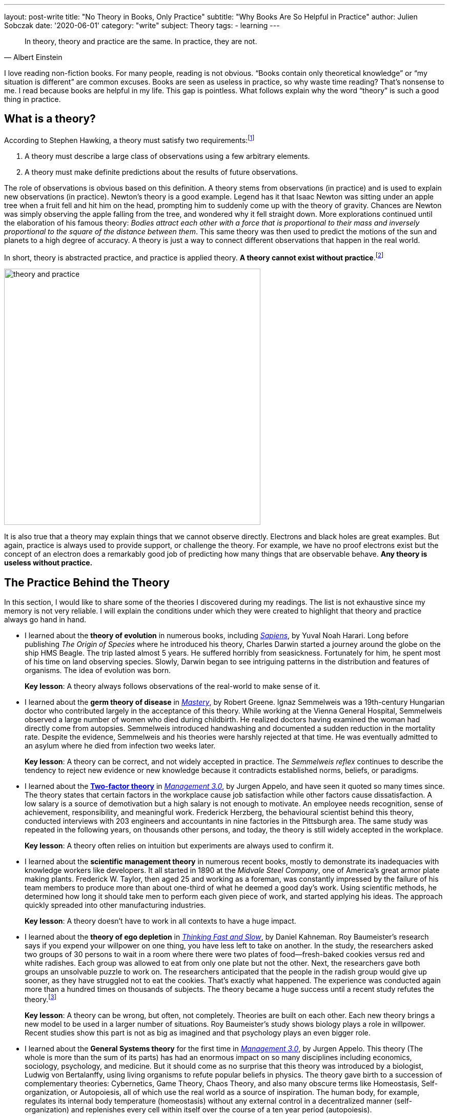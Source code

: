 ---
layout: post-write
title: "No Theory in Books, Only Practice"
subtitle: "Why Books Are So Helpful in Practice"
author: Julien Sobczak
date: '2020-06-01'
category: "write"
subject: Theory
tags:
  - learning
---

:page-liquid:
:imagesdir: {{ '/posts_resources/2020-06-01-no-theory-in-books/' | relative_url }}

[quote, Albert Einstein]
____
In theory, theory and practice are the same. In practice, they are not.
____

[.lead]
I love reading non-fiction books. For many people, reading is not obvious. “Books contain only theoretical knowledge” or “my situation is different” are common excuses. Books are seen as useless in practice, so why waste time reading? That’s nonsense to me. I read because books are helpful in my life. This gap is pointless. What follows explain why the word “theory” is such a good thing in practice.

== What is a theory?

According to Stephen Hawking, a theory must satisfy two requirements:footnote:[In the classic _A Brief History of Time_, Stephen Hawking relates the history of the most popular theories about the universe, showing how observations played a central role in their development.]

1. A theory must describe a large class of observations using a few arbitrary elements.
2. A theory must make definite predictions about the results of future observations.

The role of observations is obvious based on this definition. A theory stems from observations (in practice) and is used to explain new observations (in practice). Newton's theory is a good example. Legend has it that Isaac Newton was sitting under an apple tree when a fruit fell and hit him on the head, prompting him to suddenly come up with the theory of gravity. Chances are Newton was simply observing the apple falling from the tree, and wondered why it fell straight down. More explorations continued until the elaboration of his famous theory: _Bodies attract each other with a force that is proportional to their mass and inversely proportional to the square of the distance between them_. This same theory was then used to predict the motions of the sun and planets to a high degree of accuracy. A theory is just a way to connect different observations that happen in the real world. 

In short, theory is abstracted practice, and practice is applied theory. *A theory cannot exist without practice*.footnote:[The inverse is not necessarily true. Many things happen in practice for which no theory exists to explain them--for example the link:https://en.wikipedia.org/wiki/Placebo#Effects[placebo effect].]

image::theory-and-practice.png[,500]

It is also true that a theory may explain things that we cannot observe directly. Electrons and black holes are great examples. But again, practice is always used to provide support, or challenge the theory. For example, we have no proof electrons exist but the concept of an electron does a remarkably good job of predicting how many things that are observable behave. *Any theory is useless without practice.*

== The Practice Behind the Theory

In this section, I would like to share some of the theories I discovered during my readings. The list is not exhaustive since my memory is not very reliable. I will explain the conditions under which they were created to highlight that theory and practice always go hand in hand.

* I learned about the *theory of evolution* in numerous books, including link:todo[_Sapiens_], by Yuval Noah Harari.
Long before publishing _The Origin of Species_ where he introduced his theory, Charles Darwin started a journey around the globe on the ship HMS Beagle. The trip lasted almost 5 years. He suffered horribly from seasickness. Fortunately for him, he spent most of his time on land observing species. Slowly, Darwin began to see intriguing patterns in the distribution and features of organisms. The idea of evolution was born.
+
**Key lesson**: A theory always follows observations of the real-world to make sense of it.
* I learned about the *germ theory of disease* in link:todo[_Mastery_], by Robert Greene.
Ignaz Semmelweis was a 19th-century Hungarian doctor who contributed largely in the acceptance of this theory. While working at the Vienna General Hospital, Semmelweis observed a large number of women who died during childbirth. He realized doctors having examined the woman had directly come from autopsies. Semmelweis introduced handwashing and documented a sudden reduction in the mortality rate. Despite the evidence, Semmelweis and his theories were harshly rejected at that time. He was eventually admitted to an asylum where he died from infection two weeks later. 
+
**Key lesson**: A theory can be correct, and not widely accepted in practice. The _Semmelweis reflex_ continues to describe the tendency to reject new evidence or new knowledge because it contradicts established norms, beliefs, or paradigms.
* I learned about the link:https://en.wikipedia.org/wiki/Two-factor_theory[*Two-factor theory*] in link:todo[_Management 3.0_], by Jurgen Appelo, and have seen it quoted so many times since.
The theory states that certain factors in the workplace cause job satisfaction while other factors cause dissatisfaction. A low salary is a source of demotivation but a high salary is not enough to motivate. An employee needs recognition, sense of achievement, responsibility, and meaningful work. Frederick Herzberg, the behavioural scientist behind this theory, conducted interviews with 203 engineers and accountants in nine factories in the Pittsburgh area. The same study was repeated in the following years, on thousands other persons, and today, the theory is still widely accepted in the workplace. 
+
**Key lesson**: A theory often relies on intuition but experiments are always used to confirm it.
* I learned about the *scientific management theory* in numerous recent books, mostly to demonstrate its inadequacies with knowledge workers like developers.
It all started in 1890 at the _Midvale Steel Company_, one of America's great armor plate making plants. Frederick W. Taylor, then aged 25 and working as a foreman, was constantly impressed by the failure of his team members to produce more than about one-third of what he deemed a good day's work. Using scientific methods, he determined how long it should take men to perform each given piece of work, and started applying his ideas. The approach quickly spreaded into other manufacturing industries.
+
**Key lesson**: A theory doesn’t have to work in all contexts to have a huge impact. 
* I learned about the *theory of ego depletion* in link:todo[_Thinking Fast and Slow_], by Daniel Kahneman. 
Roy Baumeister’s research says if you expend your willpower on one thing, you have less left to take on another. In the study, the researchers asked two groups of 30 persons to wait in a room where there were two plates of food--fresh-baked cookies versus red and white radishes. Each group was allowed to eat from only one plate but not the other. Next, the researchers gave both groups an unsolvable puzzle to work on. The researchers anticipated that the people in the radish group would give up sooner, as they have struggled not to eat the cookies. That’s exactly what happened. The experience was conducted again more than a hundred times on thousands of subjects. The theory became a huge success until a recent study refutes the theory.footnote:[The full story reveals a publication bias where researchers going against the established theory were less likely to be published, but with enough evidence, the truth always wins. https://hbr.org/2016/11/have-we-been-thinking-about-willpower-the-wrong-way-for-30-years]
+
**Key lesson**: A theory can be wrong, but often, not completely. Theories are built on each other. Each new theory brings a new model to be used in a larger number of situations. Roy Baumeister’s study shows biology plays a role in willpower. Recent studies show this part is not as big as imagined and that psychology plays an even bigger role.
* I learned about the *General Systems theory* for the first time in link:todo[_Management 3.0_], by Jurgen Appelo.
This theory (The whole is more than the sum of its parts) has had an enormous impact on so many disciplines including economics, sociology, psychology, and medicine. But it should come as no surprise that this theory was introduced by a biologist, Ludwig von Bertalanffy, using living organisms to refute popular beliefs in physics. The theory gave birth to a succession of complementary theories: Cybernetics, Game Theory, Chaos Theory, and also many obscure terms like Homeostasis, Self-organization, or Autopoiesis, all of which use the real world as a source of inspiration. The human body, for example, regulates its internal body temperature (homeostasis) without any external control in a decentralized manner (self-organization) and replenishes every cell within itself over the course of a ten year period (autopoiesis). 
+
**Key lesson**: A theory can be complex, as long as it reflects how the world works in practice. For example, managers that ignore the complex nature of human interactions will not succeed in leading people towards positive outcomes.

You may consider the above books as mostly theoretical. But if I look back at my readings, most non-fiction books don’t go so far. They simply relate the experience of their authors, like a new coworker will relate his prior experiences during lunch. The medium is different, but the goal is the same. Here are a few examples:

* In link:todo[_The Mythical Man-Month_], Fred Brooks wrote about his experience at IBM where he managed the development of the OS/360, one of the first large-scale development endeavors. Some of his quotations are universally known like “Adding manpower to a late software project makes it later,” or the incontournable “Nine women can't make a baby in one month.”
+
**Key lesson**: Books are written by writers, and sometimes authors. Writers are normal persons, like you and me, eager to share their experience. 
* In link:todo[_Trillion Dollar Coach_], Eric Schmidt, and other executives at Google, draw the portrait of Bill Campbell, who recently passed away. Bill was the legendary coach that changed the course of Silicon Valley. To succeed, authors interviewed more than eighty people who knew and loved Bill, and captured key moments in their lives to illustrate Bill’s principles. 
+
**Key lesson**: Books are doors. You open them, and you find a new experience to learn from.
* In link:todo[_Creativity, Inc._], Ed Catmull, co-founder of Pixar, relates the history of the studio, showing at the same time, the company culture, the management principles, and the techniques to inspire employees to bring innovation to a new level.
+
**Key lesson**: Books let you live several lives. Your work experience can be unique, the fact is you cannot learn as much as what writers can teach you.
* In link:todo[_Quiet_], Susan Cain argues that modern Western culture misunderstands and undervalues the traits and capabilities of introverted people, leading to a colossal waste of talent, energy, and happiness. It took seven years for Susan Cain to write the book. As an introverted person, I learned so much from this book that if you are extroverted, I cannot imagine how you could learn the same thing by experience alone.
+
**Key lesson**: Books are an opportunity to see the world with different eyes and appreciate what is barely noticeable with your eyes.
* In link:todo[_It Doesn't Have to Be Crazy at Work_], Jason Fried and David Heinemeier Hansson present their way of working. Imagine the “standard” practices in the workplace totally reinvented, and you will have an accurate picture of what working at Basecamp is.
+
**Key lesson**: Books challenge your ideas by showing how others act differently, and obtain better results.

You have probably noticed that I have omitted technical books from the previous examples. I consider software development a highly practical discipline. However, based on the definition of theory, I can list a few books that extract what is working in practice to make it accessible to a larger extent. Here are a few examples:

* In link:todo[_Design Patterns: Elements of Reusable Object-Oriented Software_], the authors, known as the Gang of Four, introduce principles like “program to an interface, not an implementation" or "favor object composition over class inheritance," and also a list of now famous patterns--Builder, Factory, Proxy, Adapter, Template, Observer, etc. “None of the design patterns in this book describes new or unproven designs”, the authors say in the introduction. The patterns were issued from code in large-scale systems. They were revised by dozens of persons during four years to create a format that makes them easily applicable in new contexts.
* In link:todo[_Refactoring_], Martin Fowler popularizes a practice that is now an integral part of software development. (Several editors automate many of the refactorings described in the book.) We can retrace the origin of refactoring to the link:http://cseweb.ucsd.edu/~wgg/Abstracts/gristhesis.pdf[dissertation of William Griswold] in 1991. The dissertation starts with a problem observed in real-world software projects: the cost of a change grows exponentially with respect to the system’s age.
* In link:todo[_Site Reliability Engineering_], the “SRE Book”, Google engineers explain how they build, deploy, monitor, and maintain some of the largest software systems in the world. They list the principles and practices used at Google, but present them in a way easily applicable elsewhere. As a result, the term SRE is now omnipresent in job openings (although we can’t say the same about the ideas in this book).
* In link:todo[_Domain-Driven Design: Tackling Complexity in the Heart of Software_], Eric Evans presents the catalog of patterns I’ve found the most inspiring. Many ideas like the pattern Bounded Context emerged several years later with the popularization of microservices.
* In link:todo[_Extreme Programming Explained: Embrace Change_], pioneers of the Agile manifesto share a list of practices and techniques, collected over five years of experimentation. These practices are well-known, but most enterprises pick the ones they feel at ease, in the same way you could prepare a recipe with half of the ingredients. Surprise, I bet the meal will not be tasty. The truth is you can’t apply practices if you ignore the theory. The funny thing is the Agile Manifesto only talks about values and principles. But companies prefer to talk about practices with the result we know. 

I’m done with the examples. I hope you now have a better understanding of the kind of theory you may find in books, and why it’s a good thing. A (good) theory is never the result of a scientist cut off from the real world. From my own experience, there is always something that I can and want to try in practice.

== The Theory Behind the Practice 

This article would not be complete without a few words about the limitations of theories.

During the last century, a British statistician named George Box wrote the famous line, “All models are wrong, some are useful.” In fact, “scientists generally agree that no theory is 100 percent correct,” said author Yuval Noah Harai. Even Einstein's work on relativity was not perfect. It explains how the universe works in many situations, and still breaks down in situations like black holes.

But a theory does not have to be flawless to be actionable. Brilliant minds continue to work on the link:https://en.wikipedia.org/wiki/Theory_of_everything[Theory of Everything], the unification of the two major physics theories, which conflict on some aspects. But the reality is, while imperfect those theories are, they continue to drive innovations in practice. 

I want to conclude by saying you’re right when you say “It depends on the context.” Each situation is different. That’s true. But you must learn to recognize they have far more in common than what you may imagine. The goal of any software development project is to run instructions written by a bunch of developers. Problems are never totally new. Theories highlight those similarities so that you can better appreciate the differences. 

A theory is not a bad thing. A theory is an opportunity. Only if you decide to apply it into practice. 
